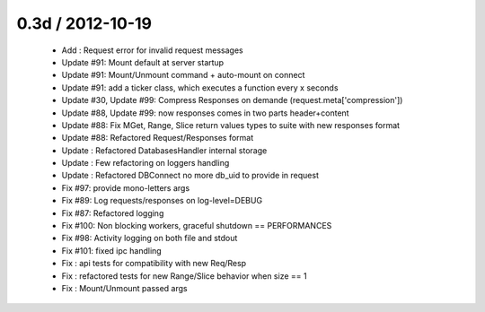 
0.3d / 2012-10-19 
==================

  * Add : Request error for invalid request messages
  * Update #91: Mount default at server startup
  * Update #91: Mount/Unmount command + auto-mount on connect
  * Update #91: add a ticker class, which executes a function every x seconds
  * Update #30, Update #99: Compress Responses on demande (request.meta['compression'])
  * Update #88, Update #99: now responses comes in two parts header+content
  * Update #88: Fix MGet, Range, Slice return values types to suite with new responses format
  * Update #88: Refactored Request/Responses format
  * Update : Refactored DatabasesHandler internal storage
  * Update : Few refactoring on loggers handling
  * Update : Refactored DBConnect no more db_uid to provide in request
  * Fix #97: provide mono-letters args
  * Fix #89: Log requests/responses on log-level=DEBUG
  * Fix #87: Refactored logging
  * Fix #100: Non blocking workers, graceful shutdown == PERFORMANCES
  * Fix #98: Activity logging on both file and stdout
  * Fix #101: fixed ipc handling
  * Fix : api tests for compatibility with new Req/Resp
  * Fix : refactored tests for new Range/Slice behavior when size == 1
  * Fix : Mount/Unmount passed args

